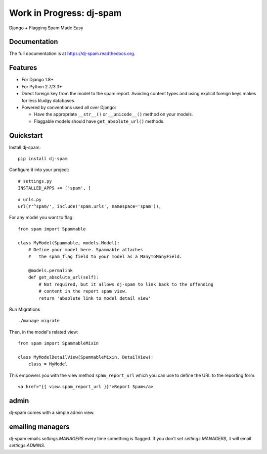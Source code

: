 =============================
Work in Progress: dj-spam
=============================

.. image:: https://badge.fury.io/py/dj-spam.png
    :target: https://badge.fury.io/py/dj-spam

.. image:: https://travis-ci.org/pydanny/dj-spam.png?branch=master
    :target: https://travis-ci.org/pydanny/dj-spam

Django + Flagging Spam Made Easy

Documentation
-------------

The full documentation is at https://dj-spam.readthedocs.org.

Features
--------

* For Django 1.8+
* For Python 2.7/3.3+
* Direct foreign key from the model to the spam report. Avoiding content types and using explicit foreign keys makes for less kludgy databases.
* Powered by conventions used all over Django:

  * Have the appropriate ``__str__()`` or ``__unicode__()`` method on your models.
  * Flaggable models should have ``get_absolute_url()`` methods.


Quickstart
----------

Install dj-spam::

    pip install dj-spam

Configure it into your project::

    # settings.py
    INSTALLED_APPS += ['spam', ]

::

    # urls.py
    url(r'^spam/', include('spam.urls', namespace='spam')),

For any model you want to flag::

    from spam import Spammable

    class MyModel(Spammable, models.Model):
        # Define your model here. Spammable attaches
        #   the spam_flag field to your model as a ManyToManyField.

        @models.permalink
        def get_absolute_url(self):
            # Not required, but it allows dj-spam to link back to the offending
            # content in the report spam view.
            return 'absolute link to model detail view'

Run Migrations

::

    ./manage migrate

Then, in the model's related view::

    from spam import SpammableMixin

    class MyModelDetailView(SpammableMixin, DetailView):
        class = MyModel

This empowers you with the view method ``spam_report_url`` which you can use to
define the URL to the reporting form::

    <a href="{{ view.spam_report_url }}">Report Spam</a>

admin
------

dj-spam comes with a simple admin view.

emailing managers
-------------------

dj-spam emails `settings.MANAGERS` every time something is flagged. If you don't
set `settings.MANAGERS`, it will email `settings.ADMINS`.
